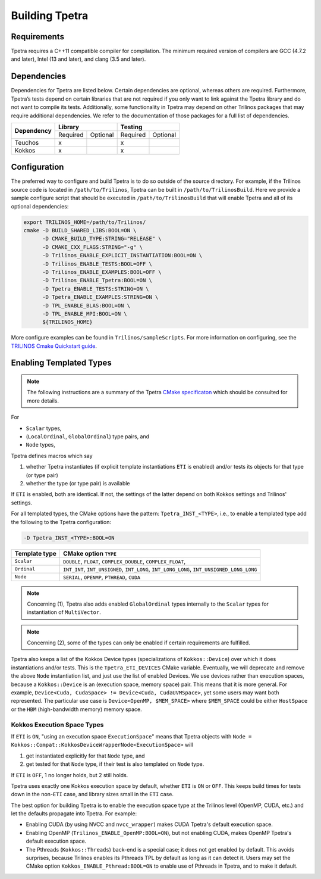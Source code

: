 
.. _building_tpetra:

Building Tpetra
###############

Requirements
============

Tpetra requires a C++11 compatible compiler for compilation. The minimum required version of compilers are GCC (4.7.2 and later), Intel (13 and later), and clang (3.5 and later).

Dependencies
============

Dependencies for Tpetra are listed below.  Certain dependencies are optional, whereas others are required. Furthermore, Tpetra’s tests depend on certain libraries that are not required if you only want to link against the Tpetra library and do not want to compile its tests. Additionally, some functionality in Tpetra may depend on other Trilinos packages that may require additional dependencies. We refer to the documentation of those packages for a full list of dependencies.

.. tabularcolumns:: |l|c|c|c|c|

+----------------+----------------------+----------------------+
| **Dependency** |    **Library**       |       **Testing**    |
+                +-----------+----------+-----------+----------+
|                | Required  | Optional | Required  | Optional |
+----------------+-----------+----------+-----------+----------+
| Teuchos        |  x        |          |     x     |          |
+----------------+-----------+----------+-----------+----------+
| Kokkos         |  x        |          |     x     |          |
+----------------+-----------+----------+-----------+----------+

Configuration
=============

The preferred way to configure and build Tpetra is to do so outside of the source directory.  For example, if the Trilinos source code is located in ``/path/to/Trilinos``, Tpetra can be built in ``/path/to/TrilinosBuild``.  Here we provide a sample configure script that should be executed in ``/path/to/TrilinosBuild`` that will enable Tpetra and all of its optional dependencies:

.. code-block:: sh

   export TRILINOS_HOME=/path/to/Trilinos/
   cmake -D BUILD_SHARED_LIBS:BOOL=ON \
         -D CMAKE_BUILD_TYPE:STRING="RELEASE" \
         -D CMAKE_CXX_FLAGS:STRING="-g" \
         -D Trilinos_ENABLE_EXPLICIT_INSTANTIATION:BOOL=ON \
         -D Trilinos_ENABLE_TESTS:BOOL=OFF \
         -D Trilinos_ENABLE_EXAMPLES:BOOL=OFF \
         -D Trilinos_ENABLE_Tpetra:BOOL=ON \
         -D Tpetra_ENABLE_TESTS:STRING=ON \
         -D Tpetra_ENABLE_EXAMPLES:STRING=ON \
         -D TPL_ENABLE_BLAS:BOOL=ON \
         -D TPL_ENABLE_MPI:BOOL=ON \
         ${TRILINOS_HOME}

More configure examples can be found in ``Trilinos/sampleScripts``. For more information on configuring, see the `TRILINOS Cmake Quickstart guide <https://trilinos.org/oldsite/TrilinosBuildQuickRef.html>`_.

Enabling Templated Types
========================

.. note::

   The following instructions are a summary of the Tpetra `CMake specificaton <https://github.com/trilinos/Trilinos/blob/develop/packages/tpetra/CMakeLists.txt>`_ which should be consulted for more details.

For

* ``Scalar`` types,
* (``LocalOrdinal``, ``GlobalOrdinal``) type pairs, and
* ``Node`` types,

Tpetra defines macros which say

1. whether Tpetra instantiates (if explicit template instantiations ``ETI`` is enabled) and/or tests its objects for that type (or type pair)

2. whether the type (or type pair) is available

If ``ETI`` is enabled, both are identical.  If not, the settings of the latter depend on both Kokkos settings and Trilinos' settings.

For all templated types, the CMake options have the pattern: ``Tpetra_INST_<TYPE>``, i.e., to enable a templated type add the following to the Tpetra configuration:

.. code-block:: sh

   -D Tpetra_INST_<TYPE>:BOOL=ON

+---------------+------------------------------+
| Template type | CMake option ``TYPE``        |
+===============+==============================+
|               |   ``DOUBLE``,                |
|               |   ``FLOAT``,                 |
| ``Scalar``    |   ``COMPLEX_DOUBLE``,        |
|               |   ``COMPLEX_FLOAT``,         |
+---------------+------------------------------+
|               |   ``INT_INT``,               |
|               |   ``INT_UNSIGNED``,          |
| ``Ordinal``   |   ``INT_LONG``,              |
|               |   ``INT_LONG_LONG``,         |
|               |   ``INT_UNSIGNED_LONG_LONG`` |
+---------------+------------------------------+
|               |   ``SERIAL``,                |
|               |   ``OPENMP``,                |
| ``Node``      |   ``PTHREAD``,               |
|               |   ``CUDA``                   |
+---------------+------------------------------+

.. note::

   Concerning (1), Tpetra also adds enabled ``GlobalOrdinal`` types internally to the ``Scalar`` types for instantiation of ``MultiVector``.

.. note::

   Concerning (2), some of the types can only be enabled if certain requirements are fulfilled.

Tpetra also keeps a list of the Kokkos Device types (specializations of ``Kokkos::Device``) over which it does instantiations and/or tests.  This is the ``Tpetra_ETI_DEVICES`` CMake variable.  Eventually, we will deprecate and remove the above ``Node`` instantiation list, and just use the list of enabled Devices.  We use devices rather than execution spaces, because a ``Kokkos::Device`` is an (execution space, memory space) pair.  This means that it is more general.  For example, ``Device<Cuda, CudaSpace> != Device<Cuda, CudaUVMSpace>``, yet some users may want both represented.  The particular use case is ``Device<OpenMP, $MEM_SPACE>`` where ``$MEM_SPACE`` could be either ``HostSpace`` or the ``HBM`` (high-bandwidth memory) memory space.

Kokkos Execution Space Types
----------------------------

If ``ETI`` is ``ON``, "using an execution space ``ExecutionSpace``" means that Tpetra objects with ``Node = Kokkos::Compat::KokkosDeviceWrapperNode<ExecutionSpace>`` will

1. get instantiated explicitly for that ``Node`` type, and

2. get tested for that ``Node`` type, if their test is also templated on ``Node`` type.

If ``ETI`` is ``OFF``, 1 no longer holds, but 2 still holds.

Tpetra uses exactly one Kokkos execution space by default, whether ``ETI`` is ``ON`` or ``OFF``.  This keeps build times for tests down in the non-``ETI`` case, and library sizes small in the ``ETI`` case.

The best option for building Tpetra is to enable the execution space type at the Trilinos level (OpenMP, CUDA, etc.) and let the defaults propagate into Tpetra. For example:

- Enabling CUDA (by using NVCC and ``nvcc_wrapper``) makes CUDA Tpetra's default execution space.
- Enabling OpenMP (``Trilinos_ENABLE_OpenMP:BOOL=ON``), but not enabling CUDA, makes OpenMP Tpetra's default execution space.
- The Pthreads (``Kokkos::Threads``) back-end is a special case; it does not get enabled by default. This avoids surprises, because Trilinos enables its Pthreads TPL by default as long as it can detect it. Users may set the CMake option ``Kokkos_ENABLE_Pthread:BOOL=ON`` to enable use of Pthreads in Tpetra, and to make it default.

